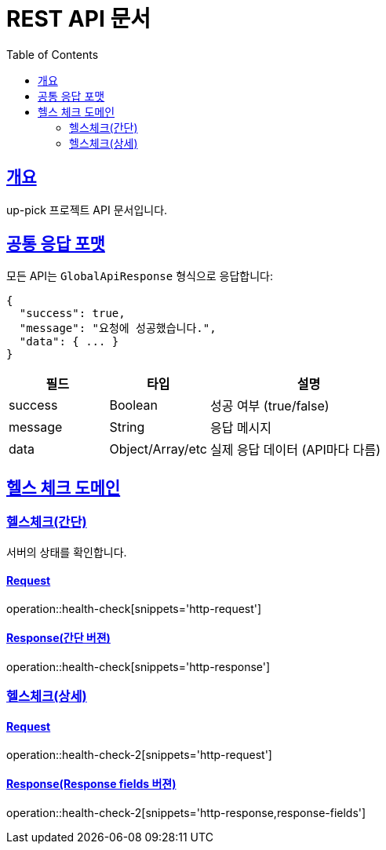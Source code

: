 = REST API 문서
:doctype: book
:icons: font
:source-highlighter: highlightjs
:toc: left
:toclevels: 2
:sectlinks:

== 개요
up-pick 프로젝트 API 문서입니다.

== 공통 응답 포맷

모든 API는 `GlobalApiResponse` 형식으로 응답합니다:

[source,json]
----
{
  "success": true,
  "message": "요청에 성공했습니다.",
  "data": { ... }
}
----

[cols="1,1,2"]
|===
|필드|타입|설명

|success
|Boolean
|성공 여부 (true/false)

|message
|String
|응답 메시지

|data
|Object/Array/etc
|실제 응답 데이터 (API마다 다름)
|===

== 헬스 체크 도메인

=== 헬스체크(간단)

서버의 상태를 확인합니다.

==== Request
operation::health-check[snippets='http-request']

==== Response(간단 버젼)
operation::health-check[snippets='http-response']

=== 헬스체크(상세)

==== Request
operation::health-check-2[snippets='http-request']

==== Response(Response fields 버젼)
operation::health-check-2[snippets='http-response,response-fields']